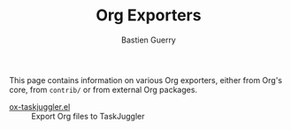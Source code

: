 #+TITLE: Org Exporters
#+AUTHOR: Bastien Guerry

This page contains information on various Org exporters, either from Org's
core, from =contrib/= or from external Org packages.

- [[file:taskjuggler.org][ox-taskjuggler.el]] :: Export Org files to TaskJuggler



